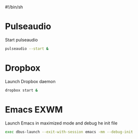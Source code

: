 # -*- org-tangle-with-comments: t; -*-

#!/bin/sh

# Set the screen DPI (uncomment this if needed!)
# xrdb ~/.emacs.d/exwm/Xresources


* Pulseaudio

Start pulseaudio

#+begin_src sh :tangle yes :shebang #!/bin/sh :comments org
pulseaudio --start &
#+end_src


* Dropbox

Launch Dropbox daemon

#+begin_src sh :tangle yes :comments org :shebang #!/bin/sh
dropbox start &
#+end_src

* Emacs EXWM

Launch Emacs in maximized mode and debug he init file

#+begin_src sh :tangle yes :comments org :shebang #!/bin/sh
exec dbus-launch --exit-with-session emacs -mm --debug-init
#+end_src
